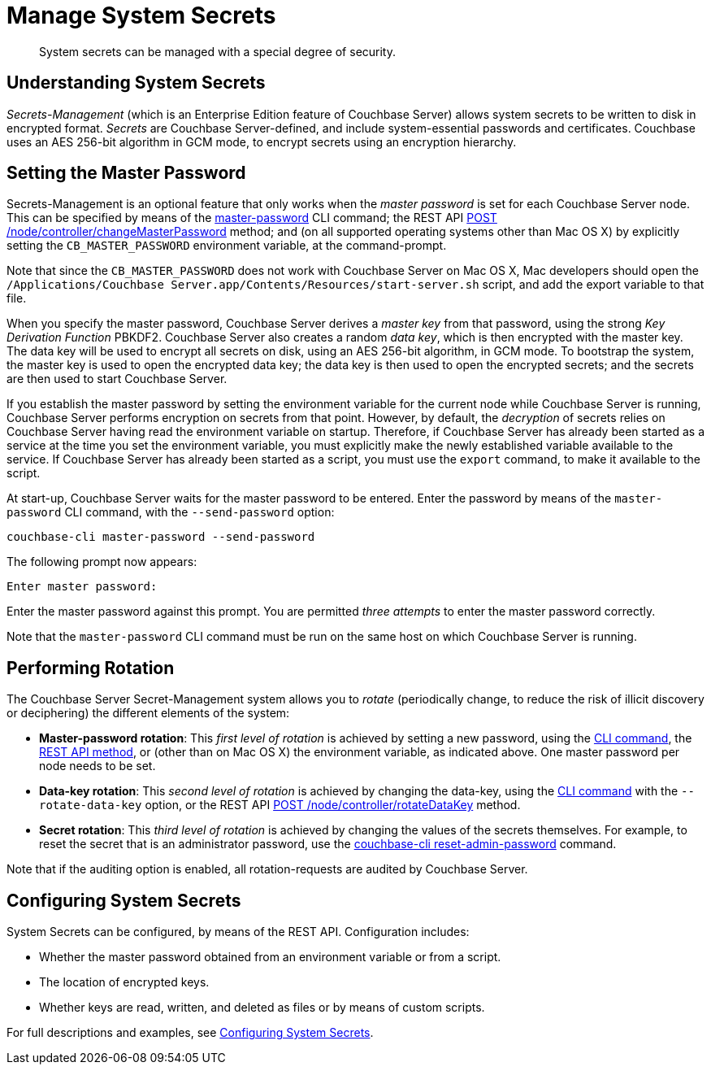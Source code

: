 = Manage System Secrets
:description: System secrets can be managed with a special degree of security.
:page-aliases: security:secret-mgmt

[abstract]
{description}

[#understanding-system-secrets]
== Understanding System Secrets

_Secrets-Management_ (which is an Enterprise Edition feature of Couchbase Server)
allows system secrets to be written to disk in encrypted format.
_Secrets_ are Couchbase Server-defined, and include system-essential passwords
and certificates.
Couchbase uses an AES 256-bit algorithm in GCM mode, to encrypt secrets using
an encryption hierarchy.

[#setting-the-master-password]
== Setting the Master Password

Secrets-Management is an optional feature that only works when the _master password_ is set for each Couchbase Server node.
This can be specified by means of the xref:cli:cbcli/couchbase-cli-master-password.adoc[master-password] CLI command; the REST API xref:rest-api:rest-secret-mgmt.adoc[POST /node/controller/changeMasterPassword] method; and (on all supported operating systems other than Mac OS X) by explicitly setting the `CB_MASTER_PASSWORD` environment variable, at the command-prompt.

Note that since the `CB_MASTER_PASSWORD` does not work with Couchbase Server on Mac OS X, Mac developers should open the `/Applications/Couchbase Server.app/Contents/Resources/start-server.sh` script, and add the export variable to that file.

When you specify the master password, Couchbase Server derives a _master key_ from that password, using the strong _Key Derivation Function_ PBKDF2.
Couchbase Server also creates a random _data key_, which is then encrypted with the master key.
The data key will be used to encrypt all secrets on disk, using an AES 256-bit algorithm, in GCM mode.
To bootstrap the system, the master key is used to open the encrypted data key; the data key is then used to open the encrypted secrets; and the secrets are then used to start Couchbase Server.

If you establish the master password by setting the environment variable for the current node while Couchbase Server is running, Couchbase Server performs encryption on secrets from that point.
However, by default, the _decryption_ of secrets relies on Couchbase Server having read the environment variable on startup.
Therefore, if Couchbase Server has already been started as a service at the time you set the environment variable, you must explicitly make the newly established variable available to the service.
If Couchbase Server has already been started as a script, you must use the `export` command, to make it available to the script.

At start-up, Couchbase Server waits for the master password to be entered.
Enter the password by means of the `master-password` CLI command, with the `--send-password` option:

----
couchbase-cli master-password --send-password
----

The following prompt now appears:

----
Enter master password:
----

Enter the master password against this prompt.
You are permitted _three attempts_ to enter the master password correctly.

Note that the `master-password` CLI command must be run on the same host on which Couchbase Server is running.

[#password_rotation]
== Performing Rotation

The Couchbase Server Secret-Management system allows you to _rotate_ (periodically change, to reduce the risk of illicit discovery or deciphering) the different elements of the system:

* *Master-password rotation*: This _first level of rotation_ is achieved by setting a new password, using the xref:cli:cbcli/couchbase-cli-master-password.adoc[CLI command], the xref:rest-api:rest-secret-mgmt.adoc[REST API method], or (other than on Mac OS X) the environment variable, as indicated above.
One master password per node needs to be set.

* *Data-key rotation*: This _second level of rotation_ is achieved by changing the data-key, using the xref:cli:cbcli/couchbase-cli-master-password.adoc[CLI command] with the `--rotate-data-key` option, or the REST API xref:rest-api:rest-secret-mgmt.adoc[POST /node/controller/rotateDataKey] method.

* *Secret rotation*: This _third level of rotation_ is achieved by changing the values of the secrets themselves.
For example, to reset the secret that is an administrator password, use the xref:cli:cbcli/couchbase-cli-reset-admin-password.adoc[couchbase-cli reset-admin-password] command.

Note that if the auditing option is enabled, all rotation-requests are audited by Couchbase Server.

== Configuring System Secrets

System Secrets can be configured, by means of the REST API.
Configuration includes:

* Whether the master password obtained from an environment variable or from a script.

* The location of encrypted keys.

* Whether keys are read, written, and deleted as files or by means of custom scripts.

For full descriptions and examples, see xref:rest-api:system-secrets-configuration.adoc[Configuring System Secrets].
